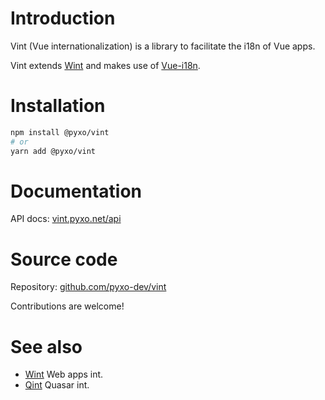 * Introduction
Vint (Vue internationalization) is a library to facilitate the i18n of Vue apps.

Vint extends [[https://github.com/pyxo-dev/wint][Wint]] and makes use of [[https://github.com/intlify/vue-i18n-next][Vue-i18n]].

* Installation
#+begin_src sh
npm install @pyxo/vint
# or
yarn add @pyxo/vint
#+end_src

* Documentation
API docs: [[https://vint.pyxo.net/api][vint.pyxo.net/api]]

* Source code
Repository: [[https://github.com/pyxo-dev/vint][github.com/pyxo-dev/vint]]

Contributions are welcome!

* See also
- [[https://github.com/pyxo-dev/wint][Wint]] Web apps int.
- [[https://github.com/pyxo-dev/qint][Qint]] Quasar int.
